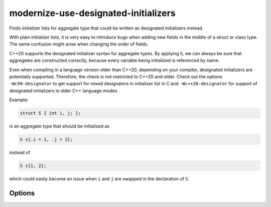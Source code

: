 .. title:: clang-tidy - modernize-use-designated-initializers

modernize-use-designated-initializers
=====================================

Finds initializer lists for aggregate type that could be written as
designated initializers instead.

With plain initializer lists, it is very easy to introduce bugs when adding
new fields in the middle of a struct or class type. The same confusion might
arise when changing the order of fields.

C++20 supports the designated initializer syntax for aggregate types.
By applying it, we can always be sure that aggregates are constructed correctly,
because every variable being initialized is referenced by name.

Even when compiling in a language version older than C++20, depending on your
compiler, designated initializers are potentially supported. Therefore, the
check is not restricted to C++20 and older. Check out the options
``-Wc99-designator`` to get support for mixed designators in
initializer list in C and ``-Wc++20-designator`` for support of designated
initializers in older C++ language modes.

Example:

.. code-block::

    struct S { int i, j; };

is an aggregate type that should be initialized as

.. code-block::

    S s{.i = 1, .j = 2};

instead of

.. code-block::

    S s{1, 2};

which could easily become an issue when ``i`` and ``j`` are swapped in the
declaration of ``S``.

Options
-------

.. option:: IgnoreSingleElementAggregates

    The value `false` specifies that even initializers for aggregate types
    with only a single element should be checked. The default value is `true`.

.. option:: RestrictToPODTypes

    The value `true` specifies that only Plain Old Data (POD) types shall be
    checked. This makes the check applicable to even older C++ standards.
    The default value is `false`.

